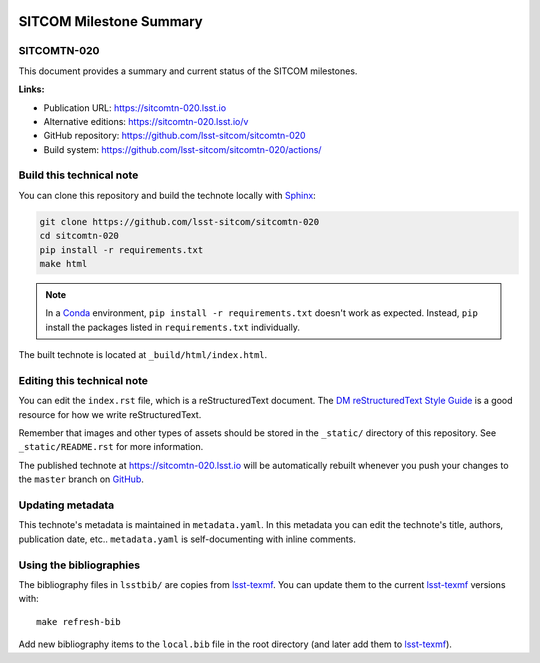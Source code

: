 .. image:: https://img.shields.io/badge/sitcomtn--020-lsst.io-brightgreen.svg
   :target: https://sitcomtn-020.lsst.io
.. image:: https://github.com/lsst-sitcom/sitcomtn-020/workflows/CI/badge.svg
   :target: https://github.com/lsst-sitcom/sitcomtn-020/actions/
..
  Uncomment this section and modify the DOI strings to include a Zenodo DOI badge in the README
  .. image:: https://zenodo.org/badge/doi/10.5281/zenodo.#####.svg
     :target: http://dx.doi.org/10.5281/zenodo.#####

########################
SITCOM Milestone Summary
########################

SITCOMTN-020
============

This document provides a summary and current status of the SITCOM milestones. 

**Links:**

- Publication URL: https://sitcomtn-020.lsst.io
- Alternative editions: https://sitcomtn-020.lsst.io/v
- GitHub repository: https://github.com/lsst-sitcom/sitcomtn-020
- Build system: https://github.com/lsst-sitcom/sitcomtn-020/actions/


Build this technical note
=========================

You can clone this repository and build the technote locally with `Sphinx`_:

.. code-block:: bash

   git clone https://github.com/lsst-sitcom/sitcomtn-020
   cd sitcomtn-020
   pip install -r requirements.txt
   make html

.. note::

   In a Conda_ environment, ``pip install -r requirements.txt`` doesn't work as expected.
   Instead, ``pip`` install the packages listed in ``requirements.txt`` individually.

The built technote is located at ``_build/html/index.html``.

Editing this technical note
===========================

You can edit the ``index.rst`` file, which is a reStructuredText document.
The `DM reStructuredText Style Guide`_ is a good resource for how we write reStructuredText.

Remember that images and other types of assets should be stored in the ``_static/`` directory of this repository.
See ``_static/README.rst`` for more information.

The published technote at https://sitcomtn-020.lsst.io will be automatically rebuilt whenever you push your changes to the ``master`` branch on `GitHub <https://github.com/lsst-sitcom/sitcomtn-020>`_.

Updating metadata
=================

This technote's metadata is maintained in ``metadata.yaml``.
In this metadata you can edit the technote's title, authors, publication date, etc..
``metadata.yaml`` is self-documenting with inline comments.

Using the bibliographies
========================

The bibliography files in ``lsstbib/`` are copies from `lsst-texmf`_.
You can update them to the current `lsst-texmf`_ versions with::

   make refresh-bib

Add new bibliography items to the ``local.bib`` file in the root directory (and later add them to `lsst-texmf`_).

.. _Sphinx: http://sphinx-doc.org
.. _DM reStructuredText Style Guide: https://developer.lsst.io/restructuredtext/style.html
.. _this repo: ./index.rst
.. _Conda: http://conda.pydata.org/docs/
.. _lsst-texmf: https://lsst-texmf.lsst.io
